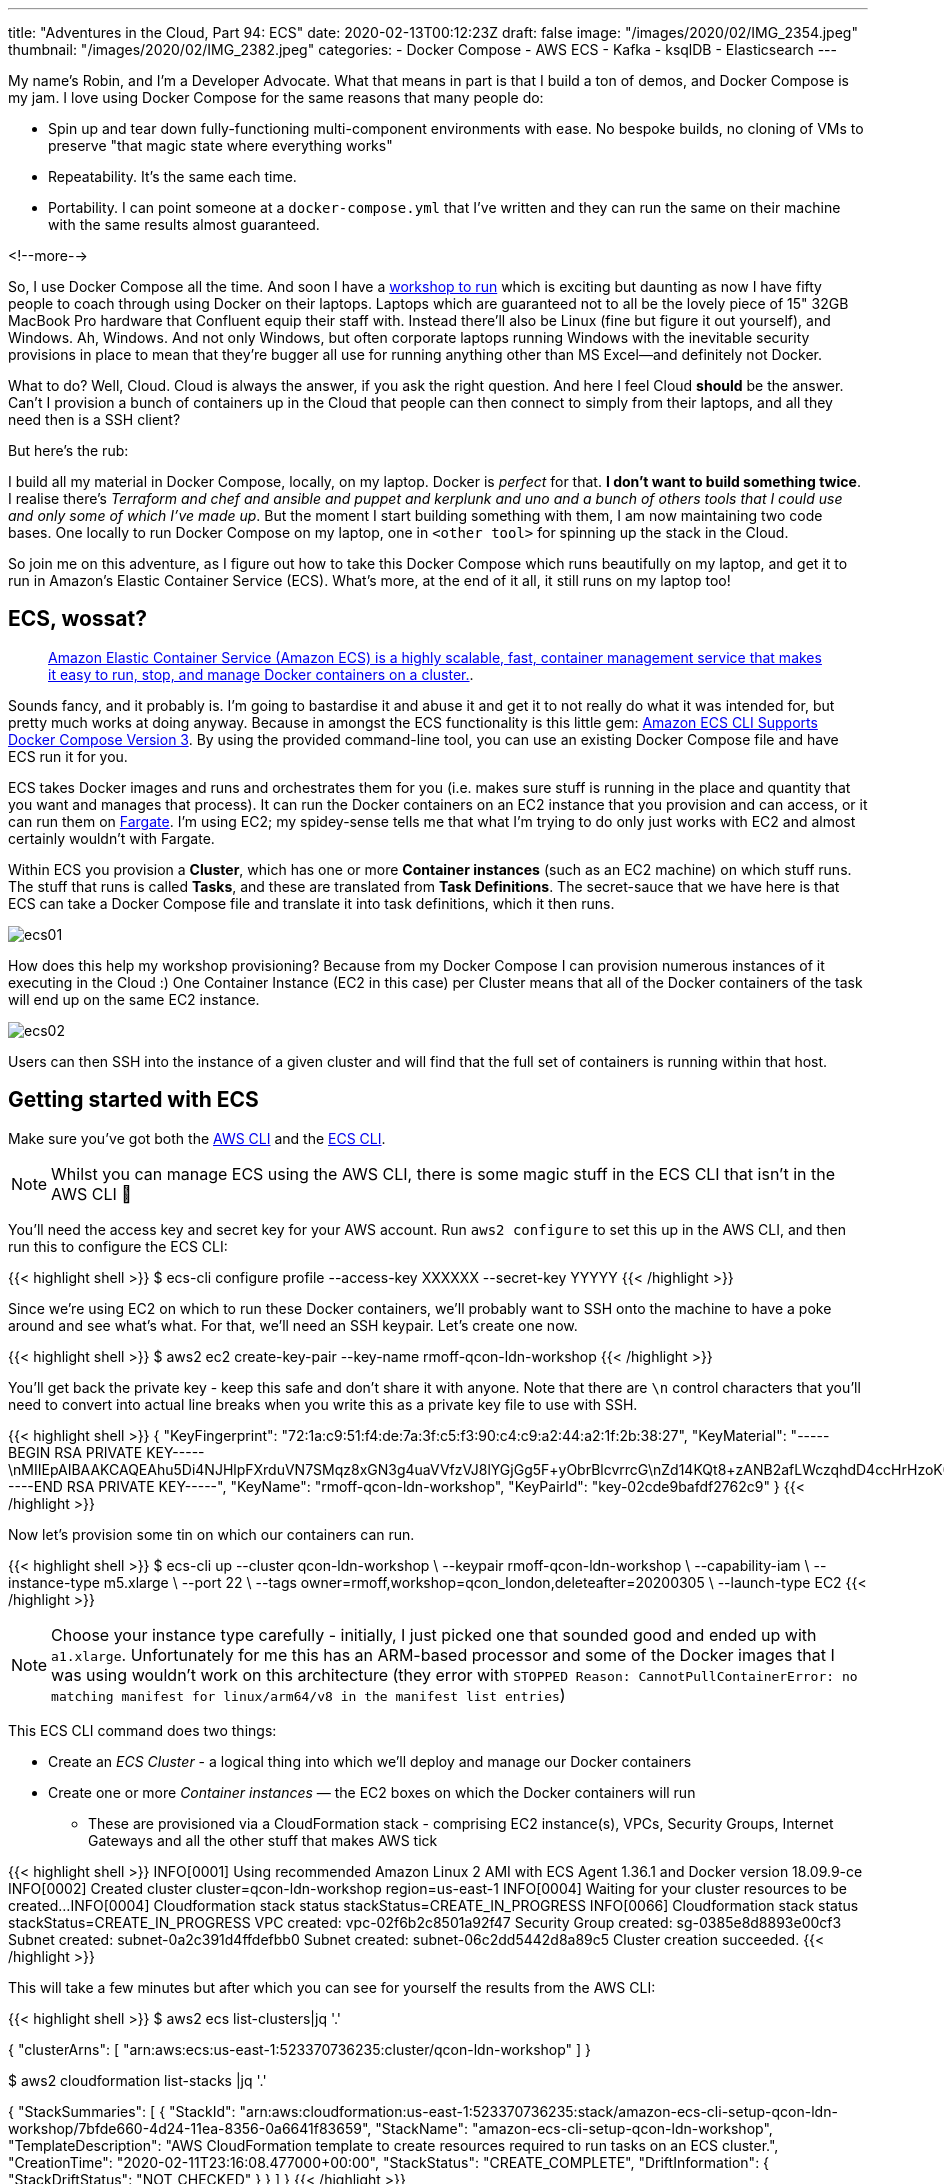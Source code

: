 ---
title: "Adventures in the Cloud, Part 94: ECS"
date: 2020-02-13T00:12:23Z
draft: false
image: "/images/2020/02/IMG_2354.jpeg"
thumbnail: "/images/2020/02/IMG_2382.jpeg"
categories:
- Docker Compose
- AWS ECS
- Kafka
- ksqlDB
- Elasticsearch
---

My name's Robin, and I'm a Developer Advocate. What that means in part is that I build a ton of demos, and Docker Compose is my jam. I love using Docker Compose for the same reasons that many people do:

* Spin up and tear down fully-functioning multi-component environments with ease. No bespoke builds, no cloning of VMs to preserve "that magic state where everything works"
* Repeatability. It's the same each time. 
* Portability. I can point someone at a `docker-compose.yml` that I've written and they can run the same on their machine with the same results almost guaranteed. 

<!--more-->

So, I use Docker Compose all the time. And soon I have a https://qconlondon.com/london2020/workshop/kafka[workshop to run] which is exciting but daunting as now I have fifty people to coach through using Docker on their laptops. Laptops which are guaranteed not to all be the lovely piece of 15" 32GB MacBook Pro hardware that Confluent equip their staff with. Instead there'll also be Linux (fine but figure it out yourself), and Windows. Ah, Windows. And not only Windows, but often corporate laptops running Windows with the inevitable security provisions in place to mean that they're bugger all use for running anything other than MS Excel—and definitely not Docker. 

What to do? Well, Cloud. Cloud is always the answer, if you ask the right question. And here I feel Cloud *should* be the answer. Can't I provision a bunch of containers up in the Cloud that people can then connect to simply from their laptops, and all they need then is a SSH client? 

But here's the rub: 

I build all my material in Docker Compose, locally, on my laptop. Docker is _perfect_ for that. *I don't want to build something twice*. I realise there's _Terraform and chef and ansible and puppet and kerplunk and uno and a bunch of others tools that I could use and only some of which I've made up_. But the moment I start building something with them, I am now maintaining two code bases. One locally to run Docker Compose on my laptop, one in `<other tool>` for spinning up the stack in the Cloud. 

So join me on this adventure, as I figure out how to take this Docker Compose which runs beautifully on my laptop, and get it to run in Amazon's Elastic Container Service (ECS). What's more, at the end of it all, it still runs on my laptop too!

== ECS, wossat? 

> https://docs.aws.amazon.com/AmazonECS/latest/developerguide/Welcome.html[Amazon Elastic Container Service (Amazon ECS) is a highly scalable, fast, container management service that makes it easy to run, stop, and manage Docker containers on a cluster.].

Sounds fancy, and it probably is. I'm going to bastardise it and abuse it and get it to not really do what it was intended for, but pretty much works at doing anyway. Because in amongst the ECS functionality is this little gem: https://aws.amazon.com/about-aws/whats-new/2018/06/amazon-ecs-cli-supports-docker-compose-version-3/[Amazon ECS CLI Supports Docker Compose Version 3]. By using the provided command-line tool, you can use an existing Docker Compose file and have ECS run it for you. 

ECS takes Docker images and runs and orchestrates them for you (i.e. makes sure stuff is running in the place and quantity that you want and manages that process). It can run the Docker containers on an EC2 instance that you provision and can access, or it can run them on https://aws.amazon.com/fargate/[Fargate]. I'm using EC2; my spidey-sense tells me that what I'm trying to do only just works with EC2 and almost certainly wouldn't with Fargate. 

Within ECS you provision a **Cluster**, which has one or more **Container instances** (such as an EC2 machine) on which stuff runs. The stuff that runs is called **Tasks**, and these are translated from **Task Definitions**. The secret-sauce that we have here is that ECS can take a Docker Compose file and translate it into task definitions, which it then runs. 

image::/images/2020/02/ecs01.png[]

How does this help my workshop provisioning? Because from my Docker Compose I can provision numerous instances of it executing in the Cloud :) One Container Instance (EC2 in this case) per Cluster means that all of the Docker containers of the task will end up on the same EC2 instance. 

image::/images/2020/02/ecs02.png[]

Users can then SSH into the instance of a given cluster and will find that the full set of containers is running within that host. 

== Getting started with ECS

Make sure you've got both the https://docs.aws.amazon.com/cli/latest/userguide/cli-chap-install.html[AWS CLI] and the https://docs.aws.amazon.com/AmazonECS/latest/developerguide/ECS_CLI_installation.html[ECS CLI]. 

NOTE: Whilst you can manage ECS using the AWS CLI, there is some magic stuff in the ECS CLI that isn't in the AWS CLI 🤪

You'll need the access key and secret key for your AWS account. Run `aws2 configure` to set this up in the AWS CLI, and then run this to configure the ECS CLI: 

{{< highlight shell >}}
$ ecs-cli configure profile --access-key XXXXXX --secret-key YYYYY
{{< /highlight >}}

Since we're using EC2 on which to run these Docker containers, we'll probably want to SSH onto the machine to have a poke around and see what's what. For that, we'll need an SSH keypair. Let's create one now. 

{{< highlight shell >}}
$ aws2 ec2 create-key-pair --key-name rmoff-qcon-ldn-workshop
{{< /highlight >}}

You'll get back the private key - keep this safe and don't share it with anyone. Note that there are `\n` control characters that you'll need to convert into actual line breaks when you write this as a private key file to use with SSH. 

{{< highlight shell >}}
{
    "KeyFingerprint": "72:1a:c9:51:f4:de:7a:3f:c5:f3:90:c4:c9:a2:44:a2:1f:2b:38:27",
    "KeyMaterial": "-----BEGIN RSA PRIVATE KEY-----\nMIIEpAIBAAKCAQEAhu5Di4NJHlpFXrduVN7SMqz8xGN3g4uaVVfzVJ8lYGjGg5F+yObrBlcvrrcG\nZd14KQt8+zANB2afLWczqhdD4ccHrHzoK0zwXJXmUklYawJ5ScP4EvkqmFyNfXyAmi7sELC2ND9e\nI5eheU1FweYyDSea3B8IGgA+QWyVY5VEHfo5vZq9FRDkitczM2vG0K331mlw7HvjKem2CjYjw4Pp\na8d+ie7+m1okBs0uXuX0CWJ0Fw5AtBeKcb3fYkhT45fem2FXxDP3EUT6BDNyUL1hmR3h9nA3dCWi\niRdv9dmUYt81yWtqNBm+4IwpM7YRQIXKsvTXgm5VNikNXmhh+UjDqwIDAQABAoIBAEG5f5dOjOhH\nCnFXolue6f6bOsiits2Ry8x0eeenWbp7bu8ZiQttR+Afye8t4eTumyBLI0brof0P5Mtl8MmSaZNp\nsng3o5Or94zxy24bogEGBHSFC6qaSkBLHPSaF76CyqRan3YVw9JMgvAmTqtjaM/1kb5VM0oPAkQ2\nExKd279Js+wHakpvzsP3IrUI61XQl0H3A7CPTOZOkyOHZ2G9jgsAbUD4vRyDCcIoSbkiwO2ePFMP\nqfyt5pke4OeXYCP8ONt7msVIcJRqL1TaMEk7TewQk2Chi2mSHufiDRZ5KtaxP1itLRvNrtSWilCt\nxEjCOxtheCjv8rkuLtjdT2SqZ+ECgYEA1MPyMyumQSGMVN9m8r++uq11JhkEGrg9/PWy2mgIt8H5\n+p6RiMXJinL9fcHahnDoDNWdGTuCOzxVsKH9csbS/JUV8eWrtGuGT1C+lme6NLPgzCv+3zhb80bT\nhFK9ImXVt5Njx1fbBa9beyg2ttkr40vpCnk+Nq2sJk4nyotyAHsCgYEAollboY/XGQIRoR2UL7Z6\nOpC2uRANw6K2h4cvNoTUSDeUhzRApXNoTw1wiKyIuqZqE5aCw6DG39xK76CjWbIV4QpjgHx4er5b\nn1yF7EhAuvJCCZmMuu8ilzmYx+gv8hkKLq8uYQ3csMDw61GPuIeuTNFSOuWhKXhvG/NLGk3eGpEC\ngYEAj0O1tXEBzL9rP8cCChjEs+ySgmm70sYWr1s96ES/AgTybygQtPkBYWFWgTRkEby689FurAvf\nAEX7KSmagIuSjBNTKIPO33i7gnLLMnl773rjtnc1clb/y0r4qBQSWLQbeTYcrKDi0Own/ECyvuJy\n4+U8cRn8o1LEJTLhJkhJJjsCgYAVdSYNRouxfHqEBvrNC5tAHlxoPVz0XI8vfoiY9hlwqhfxftCE\njapduHMFPXic4t3mVOBXpupiMCWfYmX0tvr5UXwxQUJTRtGpUHtK7YnQq7BawHa/RlgWEMDGu0OL\nBhA4d2Lz5PckTXwKPi92vkglUw1BR5RzfL2CvjdQ9LXEYQKBgQCPzAEFVWR4nRKuXwGAvbpeksKj\ncJyPNonQXt6kMsDrErX5hfG8RDYtoQE0wRraOv3pnFDeeBJ1fdodYdXqVTq16Q55c7t4qyiB8d/I\nl6lhT0pYMPYPgZkF8PRjsbgHGcECz04FYEzE0DGxm+aX0KKY4p41X8qWDstM/wNc+MiZPw==\n-----END RSA PRIVATE KEY-----",
    "KeyName": "rmoff-qcon-ldn-workshop",
    "KeyPairId": "key-02cde9bafdf2762c9"
}
{{< /highlight >}}

Now let's provision some tin on which our containers can run. 

{{< highlight shell >}}
$ ecs-cli up --cluster qcon-ldn-workshop \
             --keypair rmoff-qcon-ldn-workshop \
             --capability-iam \
             --instance-type m5.xlarge \
             --port 22 \
             --tags owner=rmoff,workshop=qcon_london,deleteafter=20200305 \
             --launch-type EC2
{{< /highlight >}}

NOTE: Choose your instance type carefully - initially, I just picked one that sounded good and ended up with `a1.xlarge`. Unfortunately for me this has an ARM-based processor and some of the Docker images that I was using wouldn't work on this architecture (they error with `STOPPED Reason: CannotPullContainerError: no matching manifest for linux/arm64/v8 in the manifest list entries`)

This ECS CLI command does two things: 

* Create an _ECS Cluster_ - a logical thing into which we'll deploy and manage our Docker containers
* Create one or more _Container instances_ — the EC2 boxes on which the Docker containers will run
** These are provisioned via a CloudFormation stack - comprising EC2 instance(s), VPCs, Security Groups, Internet Gateways and all the other stuff that makes AWS tick

{{< highlight shell >}}
INFO[0001] Using recommended Amazon Linux 2 AMI with ECS Agent 1.36.1 and Docker version 18.09.9-ce
INFO[0002] Created cluster                               cluster=qcon-ldn-workshop region=us-east-1
INFO[0004] Waiting for your cluster resources to be created...
INFO[0004] Cloudformation stack status                   stackStatus=CREATE_IN_PROGRESS
INFO[0066] Cloudformation stack status                   stackStatus=CREATE_IN_PROGRESS
VPC created: vpc-02f6b2c8501a92f47
Security Group created: sg-0385e8d8893e00cf3
Subnet created: subnet-0a2c391d4ffdefbb0
Subnet created: subnet-06c2dd5442d8a89c5
Cluster creation succeeded.
{{< /highlight >}}

This will take a few minutes but after which you can see for yourself the results from the AWS CLI: 

{{< highlight shell >}}
$ aws2 ecs list-clusters|jq '.'

{
  "clusterArns": [
    "arn:aws:ecs:us-east-1:523370736235:cluster/qcon-ldn-workshop"
  ]
}

$ aws2 cloudformation list-stacks |jq '.'

{
  "StackSummaries": [
    {
      "StackId": "arn:aws:cloudformation:us-east-1:523370736235:stack/amazon-ecs-cli-setup-qcon-ldn-workshop/7bfde660-4d24-11ea-8356-0a6641f83659",
      "StackName": "amazon-ecs-cli-setup-qcon-ldn-workshop",
      "TemplateDescription": "AWS CloudFormation template to create resources required to run tasks on an ECS cluster.",
      "CreationTime": "2020-02-11T23:16:08.477000+00:00",
      "StackStatus": "CREATE_COMPLETE",
      "DriftInformation": {
        "StackDriftStatus": "NOT_CHECKED"
      }
    }
  ]
}
{{< /highlight >}}

So we've now built ourselves an ECS cluster, ready to run our Docker containers—the definitions for which come from a Docker Compose

== Running Docker Compose on ECS

Let's start with a simple example, taken from the ECS CLI docs. Create a new folder (e.g. `ecs-compose-test`) and a `docker-compose.yml` file within it:

{{< highlight yaml >}}
version: '2'
services:
  web:
    image: amazon/amazon-ecs-sample
    ports:
     - "80:80"
{{< /highlight >}}

For fun, run it locally first just to show that it works: 

{{< highlight shell >}}
$ docker-compose up
Creating network "ecs-compose-test_default" with the default driver
Pulling web (amazon/amazon-ecs-sample:)...
latest: Pulling from amazon/amazon-ecs-sample
72d97abdfae3: Pull complete
9db40311d082: Pull complete
991f1d4df942: Pull complete
9fd8189a392d: Pull complete
Digest: sha256:36c7b282abd0186e01419f2e58743e1bf635808231049bbc9d77e59e3a8e4914
Status: Downloaded newer image for amazon/amazon-ecs-sample:latest
Creating ecs-compose-test_web_1 ... done
Attaching to ecs-compose-test_web_1
web_1  | AH00558: apache2: Could not reliably determine the server's fully qualified domain name, using 192.168.32.2. Set the 'ServerName' directive globally to suppress this message
{{< /highlight >}}

Go to `localhost` in your web browser and 🎉

image::/images/2020/02/ecs-compose-test_local.png[]

Now let's run it in the cloud. Whilst you can just use `ecs-cli compose up` we're going to run it in two stages here to understand what's going on. 

1. Use `ecs-cli compose create` to parse the Docker Compose into an ECS https://docs.aws.amazon.com/AmazonECS/latest/developerguide/task_definitions.html[_task definition_]. This doesn't execute anything yet.
+
{{< highlight shell >}}
$ ecs-cli compose create
INFO[0001] Using ECS task definition                     TaskDefinition="ecs-compose-test:1"
{{< /highlight >}}
+
This has created a task definition which we can inspect: 
+
{{< highlight shell >}}
$ aws2 ecs list-task-definitions|jq '.'
{
  "taskDefinitionArns": [
    "arn:aws:ecs:us-east-1:523370736235:task-definition/ecs-compose-test:1"
  ]
}

$ aws2 ecs describe-task-definition \
  --task-definition arn:aws:ecs:us-east-1:523370736235:task-definition/ecs-compose-test:1
{
    "taskDefinition": {
        "taskDefinitionArn": "arn:aws:ecs:us-east-1:523370736235:task-definition/ecs-compose-test:1",
        "containerDefinitions": [
            {
                "name": "web",
                "image": "amazon/amazon-ecs-sample",
                "cpu": 0,
                "memory": 512,
                "links": [],
                "portMappings": [
                    {
                        "containerPort": 80,
                        "hostPort": 80,
                        "protocol": "tcp"
                    }
                ],
…                
{{< /highlight >}}
+
So it's taken the Docker Compose and translated it into a https://docs.aws.amazon.com/AmazonECS/latest/developerguide/task_definition_parameters.html[task definition].

2. With this task definition created, we can now set it to run on the ECS cluster that we created above: 
+
{{< highlight shell >}}
$ ecs-cli compose start --cluster qcon-ldn-workshop
INFO[0001] Using ECS task definition                     TaskDefinition="ecs-compose-test:1"
INFO[0001] Starting container...                         container=5c1e40ca-88c2-4463-949e-91c68e103f3f/web
INFO[0001] Describe ECS container status                 container=5c1e40ca-88c2-4463-949e-91c68e103f3f/web desiredStatus=RUNNING lastStatus=PENDING taskDefinition="ecs-compose-test:1"
INFO[0014] Started container...                          container=5c1e40ca-88c2-4463-949e-91c68e103f3f/web desiredStatus=RUNNING lastStatus=RUNNING taskDefinition="ecs-compose-test:1"
{{< /highlight >}}
+
Notice here that it says **`desiredStatus`** and **`lastStatus`** - that's the _orchestration_ at work, because ECS isn't just going to fire & forget. It knows what _should_ be running, and it'll keep an eye on things to make sure that they are. 
+
Let's check that the test worked. When we created the ECS cluster and associated EC2 instance above we specified `--port 22` to be opened up on the firewall for inbound connections. So that we can check the test web site is working we need to access port 80 on the EC2 instance, so we'll use the wonderful SSH port forwarding function: 
+
{{< highlight shell >}}
ssh  -L 8080:localhost:80 \
     -i rmoff-qcon-ldn-workshop.rsa \
     ec2-user@34.201.131.235
{{< /highlight >}}
+
image::/images/2020/02/ecs-compose-test_ecs.png[]

=== How did you get that EC2 IP address? 

You can either click through the ECS web UI to get to the EC2 instance, or you can navigate the AWS CLI. 

1. Find out the container instances that exist for the ECS cluster: 
+
{{< highlight shell >}}
$ aws2 ecs list-container-instances --cluster qcon-ldn-workshop|jq '.'
{
  "containerInstanceArns": [
    "arn:aws:ecs:us-east-1:523370736235:container-instance/bfedb3c3-ace9-4476-a119-d234ce59dfda"
  ]
}
{{< /highlight >}}

2. Find details of said container instance: 
+
{{< highlight shell >}}
$ aws2 ecs describe-container-instances \
    --container-instances arn:aws:ecs:us-east-1:523370736235:container-instance/bfedb3c3-ace9-4476-a119-d234ce59dfda \
    --cluster qcon-ldn-workshop|jq '.'
{
  "containerInstances": [
    {
      "containerInstanceArn": "arn:aws:ecs:us-east-1:523370736235:container-instance/bfedb3c3-ace9-4476-a119-d234ce59dfda",
      "ec2InstanceId": "i-0b59c0f85fe1eea7c",
      "version": 6,
      "versionInfo": {
        "agentVersion": "1.36.1",
        "agentHash": "f199a183",
        "dockerVersion": "DockerVersion: 18.09.9-ce"
      },
      "remainingResources": [
        {
          "name": "CPU",
          "type": "INTEGER",
          "doubleValue": 0,
          "longValue": 0,
          "integerValue": 4096
        },
{{< /highlight >}}

3. Find IP of said EC2 instance:
+
{{< highlight shell >}}
$ aws2 ec2 describe-instances \
    --filter "Name=instance-id,Values=i-0b59c0f85fe1eea7c" |\
    jq '.Reservations[].Instances[].PublicIpAddress'
"34.201.131.235"
{{< /highlight >}}

Or if you want to be a bit fancy about it: 

{{< highlight shell >}}
$ aws2 ecs list-container-instances --cluster qcon-ldn-workshop|jq '.containerInstanceArns[]'|\
    xargs -IFOO aws2 ecs describe-container-instances --container-instances FOO \
        --cluster qcon-ldn-workshop|\
    jq '.containerInstances[].ec2InstanceId'|\
    xargs -IFOO aws2 ec2 describe-instances --filter "Name=instance-id,Values=FOO" | \
    jq '.Reservations[].Instances[].PublicIpAddress'
"34.201.131.235"
{{< /highlight >}}

=== A poke under the covers? Can we? 

With all this magical orchestration, it's possible to forget about where this stuff runs. But if you SSH onto the EC2 `container instance` you'll find it's "just" a box running Docker - but with some clever ECS bits to make it all work: 

{{< highlight shell >}}
$ ssh  -i rmoff-qcon-ldn-workshop.rsa ec2-user@34.201.131.235
Last login: Tue Feb 11 23:48:52 2020 from foo.bar.somewhere

   __|  __|  __|
   _|  (   \__ \   Amazon Linux 2 (ECS Optimized)
 ____|\___|____/

For documentation, visit http://aws.amazon.com/documentation/ecs
4 package(s) needed for security, out of 20 available
Run "sudo yum update" to apply all updates.
[ec2-user@ip-10-0-0-135 ~]$ 
{{< /highlight >}}

You can use `docker ps` to see all containers that are running: 

{{< highlight shell >}}
[ec2-user@ip-10-0-0-135 ~]$ docker ps
CONTAINER ID        IMAGE                            COMMAND                  CREATED             STATUS                       PORTS                NAMES
2a93fd8eb058        amazon/amazon-ecs-sample         "/usr/sbin/apache2 -…"   33 minutes ago      Up 33 minutes                0.0.0.0:80->80/tcp   ecs-ecs-compose-test-1-web-dc899799ec95ecf42100
5f4c1d77376c        amazon/amazon-ecs-agent:latest   "/agent"                 About an hour ago   Up About an hour (healthy)                        ecs-agent
{{< /highlight >}}

And if things aren't working as you want them to, you can inspect the logs for each container: 

{{< highlight shell >}}
[ec2-user@ip-10-0-0-135 ~]$ docker logs -f ecs-ecs-compose-test-1-web-dc899799ec95ecf42100
AH00558: apache2: Could not reliably determine the server's fully qualified domain name, using 172.17.0.2. Set the 'ServerName' directive globally to suppress this message
{{< /highlight >}}

You can even install your own stuff, not that you should except for helping with troubleshooting early stages and figuring out what's going on 

{{< highlight shell >}}
$ sudo yum install -y htop
{{< /highlight >}}

image::/images/2020/02/htop.png[]

== Let's run some stuff for real now! 

OK, let's. You can find the Docker Compose that I had built https://github.com/confluentinc/demo-scene/blob/streaming-jan2020-update/build-a-streaming-pipeline/docker-compose.yml[here], in its initial incarnation. It spins up a stack made up of: 

* Zookeeper 
* Kafka broker
* Schema Registry
* Kafka Connect worker
* ksqlDB server
* mySQL
* Elasticsearch

Each of the distributed components (Kafka, etc) just have a single node—this is a sandbox, after all. 

First let's see it succeed, and then let's understand what that journey looked like. Spin the stack up using my https://github.com/confluentinc/demo-scene/blob/streaming-jan2020-update/build-a-streaming-pipeline/docker-compose.yml[docker-compose.yml]: 

{{< highlight shell >}}
$ cd ~/git/demo-scene/build-a-streaming-pipeline
$ ecs-cli compose up --cluster qcon-ldn-workshop
WARN[0000] Skipping unsupported YAML option for service...  option name=container_name service name=elasticsearch
WARN[0000] Skipping unsupported YAML option for service...  option name=container_name service name=kafka
WARN[0000] Skipping unsupported YAML option for service...  option name=depends_on service name=kafka
WARN[0000] Skipping unsupported YAML option for service...  option name=container_name service name=kafka-connect-01
…
INFO[0003] Using ECS task definition                     TaskDefinition="build-a-streaming-pipeline:50"
INFO[0004] Starting container...                         container=345ebb39-a936-41e6-b3bc-fb8911fff187/elasticsearch
INFO[0004] Starting container...                         container=345ebb39-a936-41e6-b3bc-fb8911fff187/kafka
INFO[0004] Starting container...                         container=345ebb39-a936-41e6-b3bc-fb8911fff187/kafka-connect-01
INFO[0004] Starting container...                         container=345ebb39-a936-41e6-b3bc-fb8911fff187/kafkacat
INFO[0004] Starting container...                         container=345ebb39-a936-41e6-b3bc-fb8911fff187/kibana
INFO[0004] Starting container...                         container=345ebb39-a936-41e6-b3bc-fb8911fff187/ksqldb
INFO[0004] Starting container...                         container=345ebb39-a936-41e6-b3bc-fb8911fff187/mysql
INFO[0004] Starting container...                         container=345ebb39-a936-41e6-b3bc-fb8911fff187/schema-registry
INFO[0004] Starting container...                         container=345ebb39-a936-41e6-b3bc-fb8911fff187/zookeeper
INFO[0004] Describe ECS container status                 container=345ebb39-a936-41e6-b3bc-fb8911fff187/elasticsearch desiredStatus=RUNNING lastStatus=PENDING taskDefinition="build-a-streaming-pipeline:50"
INFO[0004] Describe ECS container status                 container=345ebb39-a936-41e6-b3bc-fb8911fff187/kafka-connect-01 desiredStatus=RUNNING lastStatus=PENDING taskDefinition="build-a-streaming-pipeline:50"
INFO[0004] Describe ECS container status                 container=345ebb39-a936-41e6-b3bc-fb8911fff187/schema-registry desiredStatus=RUNNING lastStatus=PENDING taskDefinition="build-a-streaming-pipeline:50"
INFO[0004] Describe ECS container status                 container=345ebb39-a936-41e6-b3bc-fb8911fff187/kafka desiredStatus=RUNNING lastStatus=PENDING taskDefinition="build-a-streaming-pipeline:50"
INFO[0004] Describe ECS container status                 container=345ebb39-a936-41e6-b3bc-fb8911fff187/kafkacat desiredStatus=RUNNING lastStatus=PENDING taskDefinition="build-a-streaming-pipeline:50"
…
INFO[0095] Started container...                          container=345ebb39-a936-41e6-b3bc-fb8911fff187/elasticsearch desiredStatus=RUNNING lastStatus=RUNNING taskDefinition="build-a-streaming-pipeline:50"
INFO[0095] Started container...                          container=345ebb39-a936-41e6-b3bc-fb8911fff187/kafka-connect-01 desiredStatus=RUNNING lastStatus=RUNNING taskDefinition="build-a-streaming-pipeline:50"
INFO[0095] Started container...                          container=345ebb39-a936-41e6-b3bc-fb8911fff187/schema-registry desiredStatus=RUNNING lastStatus=RUNNING taskDefinition="build-a-streaming-pipeline:50"
INFO[0095] Started container...                          container=345ebb39-a936-41e6-b3bc-fb8911fff187/kafka desiredStatus=RUNNING lastStatus=RUNNING taskDefinition="build-a-streaming-pipeline:50"
INFO[0095] Started container...                          container=345ebb39-a936-41e6-b3bc-fb8911fff187/kafkacat desiredStatus=RUNNING lastStatus=RUNNING taskDefinition="build-a-streaming-pipeline:50"
INFO[0095] Started container...                          container=345ebb39-a936-41e6-b3bc-fb8911fff187/kibana desiredStatus=RUNNING lastStatus=RUNNING taskDefinition="build-a-streaming-pipeline:50"
INFO[0095] Started container...                          container=345ebb39-a936-41e6-b3bc-fb8911fff187/ksqldb desiredStatus=RUNNING lastStatus=RUNNING taskDefinition="build-a-streaming-pipeline:50"
INFO[0095] Started container...                          container=345ebb39-a936-41e6-b3bc-fb8911fff187/mysql desiredStatus=RUNNING lastStatus=RUNNING taskDefinition="build-a-streaming-pipeline:50"
INFO[0095] Started container...                          container=345ebb39-a936-41e6-b3bc-fb8911fff187/zookeeper desiredStatus=RUNNING lastStatus=RUNNING taskDefinition="build-a-streaming-pipeline:50"
{{< /highlight >}}

Now if I SSH onto the EC2 host I can see the containers running: 

{{< highlight shell >}}
[ec2-user@ip-10-0-0-135 ~]$ docker ps
CONTAINER ID        IMAGE                                                 COMMAND                   CREATED             STATUS                            PORTS                               NAMES
15de955540df        rmoff/ksqldb-server:master-20200210-12f4317           "/usr/bin/docker/run"     2 minutes ago       Up 2 minutes                      0.0.0.0:8088->8088/tcp              ecs-build-a-streaming-pipeline-50-ksqldb-f6dfb1ede8fcc0e7c901
592c1798425e        confluentinc/cp-kafka-connect:5.4.0                   "bash -c 'echo \"Inst…"   2 minutes ago       Up 2 minutes (health: starting)   0.0.0.0:8083->8083/tcp, 9092/tcp    ecs-build-a-streaming-pipeline-50-kafka-connect-01-ae8afda6bde3e2a66800
a90ff81d290c        edenhill/kafkacat:1.5.0                               "/bin/sh -c 'apk add…"    2 minutes ago       Up 2 minutes                                                          ecs-build-a-streaming-pipeline-50-kafkacat-f891f4a4fecac5d77400
ebe6a4917748        docker.elastic.co/kibana/kibana:7.5.0                 "/usr/local/bin/dumb…"    2 minutes ago       Up 2 minutes                      0.0.0.0:5601->5601/tcp              ecs-build-a-streaming-pipeline-50-kibana-80c8e09e9a8d92841800
0939c0a63a8d        confluentinc/cp-schema-registry:5.4.0                 "/etc/confluent/dock…"    2 minutes ago       Up 2 minutes                      0.0.0.0:8081->8081/tcp              ecs-build-a-streaming-pipeline-50-schema-registry-c298d3f3a3ead6ed4700
6097e70ca417        confluentinc/cp-enterprise-kafka:5.4.0                "bash -c 'echo '127.…"    3 minutes ago       Up 3 minutes                      0.0.0.0:9092->9092/tcp              ecs-build-a-streaming-pipeline-50-kafka-b6a9a5dfa29f80ce5e00
42395ba12925        docker.elastic.co/elasticsearch/elasticsearch:7.5.0   "/usr/local/bin/dock…"    3 minutes ago       Up 3 minutes                      0.0.0.0:9200->9200/tcp, 9300/tcp    ecs-build-a-streaming-pipeline-50-elasticsearch-9ab3c6a4ef92d8b00300
8cabb0de9648        confluentinc/cp-zookeeper:5.4.0                       "/etc/confluent/dock…"    3 minutes ago       Up 3 minutes                      2181/tcp, 2888/tcp, 3888/tcp        ecs-build-a-streaming-pipeline-50-zookeeper-b8c2c1ce9ae48b821500
75279ad553bf        mysql:8.0                                             "docker-entrypoint.s…"    3 minutes ago       Up 3 minutes                      0.0.0.0:3306->3306/tcp, 33060/tcp   ecs-build-a-streaming-pipeline-50-mysql-96f3c78287d1a6985b00
5f4c1d77376c        amazon/amazon-ecs-agent:latest                        "/agent"                  About an hour ago   Up About an hour (healthy)                                            ecs-agent
[ec2-user@ip-10-0-0-135 ~]$
{{< /highlight >}}

and I can get the prompt up for ksqlDB, ready to go and https://github.com/confluentinc/demo-scene/blob/master/build-a-streaming-pipeline/demo_build-a-streaming-pipeline.adoc[build a streaming data pipeline]!

{{< highlight shell >}}
$ docker exec -it $(docker ps|grep ksqldb|awk '{print $11}') ksql http://localhost:8088

                  ===========================================
                  =       _              _ ____  ____       =
                  =      | | _____  __ _| |  _ \| __ )      =
                  =      | |/ / __|/ _` | | | | |  _ \      =
                  =      |   <\__ \ (_| | | |_| | |_) |     =
                  =      |_|\_\___/\__, |_|____/|____/      =
                  =                   |_|                   =
                  =  Event Streaming Database purpose-built =
                  =        for stream processing apps       =
                  ===========================================

Copyright 2017-2019 Confluent Inc.

CLI v6.0.0-SNAPSHOT, Server v6.0.0-SNAPSHOT located at http://localhost:8088

Having trouble? Type 'help' (case-insensitive) for a rundown of how things work!

ksql>
{{< /highlight >}}

== What needed to change from Docker Compose on the Mac to Docker Compose running on ECS? 

_😈👹 The devil is always in the detail 👹😈_

=== Networking and hostnames

Under Docker Compose I specify a `container_name` which the container takes as its hostname, and then each container can address others, and itself. So `kafka` can reach `zookeeper`, but `kafka` can also reach `kafka` too (which is important for how the broker operates and communicates). This is standard https://docs.docker.com/compose/networking/[Docker Compose networking], and took a bit of figuring out with ECS. 

There are two important changes that I had to make. 

==== Inter-container communication 

Any container that you want to be able to reach another, you must define with a `link:`. So 

{{< highlight yaml >}}
  kafka:
    image: confluentinc/cp-enterprise-kafka:5.4.0
    container_name: kafka
    depends_on:
      - zookeeper
{{< /highlight >}}

becomes in an ECS-compatible Docker Compose (assuming the `kafka` needs to reach `zookeeper`, which it does):

{{< highlight yaml >}}
  kafka:
    image: confluentinc/cp-enterprise-kafka:5.4.0
    container_name: kafka
    depends_on:
      - zookeeper
    links:
      - zookeeper
{{< /highlight >}}

Strictly speaking, you could use:

{{< highlight yaml >}}
  kafka:
    image: confluentinc/cp-enterprise-kafka:5.4.0
    links:
      - zookeeper
{{< /highlight >}}

Since ECS ignores `container_name` and `depends_on` (per the warnings shown in the `ecs-cli compose up` above).

IMPORTANT: It's worth restating this to be clear: any container that you want to be able to address another *must* be defined in `links:`. If it's not, it's not added to the `/etc/hosts` file of the container when it's provisioned and trying to resolve it will fail. 

==== Containers cannot resolve their own hostname

Containers cannot access themselves by their own hostname. Under Docker Compose a container with `container_name` of `kafka` would be able to use `kafka` as a resolvable hostname (it would resolve to itself). With ECS this doesn't happen - you have to use `localhost` if you want to loopback. 

This causes a problem with Kafka because link:/2018/08/02/kafka-listeners-explained/[per standard listeners configuration] you may have a listener configured using the *hostname* (and not localhost). 

{{< highlight shell >}}
WARN [RequestSendThread controllerId=1] Controller 1's connection to broker kafka:29092 (id: 1 rack: null) was unsuccessful (kafka.controller.RequestSendThread)
java.io.IOException: Connection to kafka:29092 (id: 1 rack: null) failed.
        at org.apache.kafka.clients.NetworkClientUtils.awaitReady(NetworkClientUtils.java:71)
        at kafka.controller.RequestSendThread.brokerReady(ControllerChannelManager.scala:296)
        at kafka.controller.RequestSendThread.doWork(ControllerChannelManager.scala:250)
        at kafka.utils.ShutdownableThread.run(ShutdownableThread.scala:96)
WARN [Controller id=1, targetBrokerId=1] Error connecting to node kafka:29092 (id: 1 rack: null) (org.apache.kafka.clients.NetworkClient)
java.net.UnknownHostException: kafka
        at java.net.InetAddress.getAllByName0(InetAddress.java:1281)
        at java.net.InetAddress.getAllByName(InetAddress.java:1193)
        at java.net.InetAddress.getAllByName(InetAddress.java:1127)
{{< /highlight >}}

Whilst it may be possible to jiggle the listener config to avoid this, I ended up hacking the hosts file to append an entry for the hostname. Why? This was preferable to butchering my existing config, since the driving force behind all of this exercise is to retain a Docker Compose which works locally, rather than to build something which is specialised for ECS alone.

{{< highlight yaml >}}
  kafka:
    image: confluentinc/cp-enterprise-kafka:5.4.0
    container_name: kafka
    depends_on:
      - zookeeper
    links:
      - zookeeper
…
    command:
      - bash
      - -c 
      - |
        echo '127.0.0.1 kafka' >> /etc/hosts
        /etc/confluent/docker/run
        sleep infinity  
{{< /highlight >}}

This adds the entry to the hosts file and then invokes the container's default startup routine. You can find out what a container does at launch time by inspecting its Docker image:

{{< highlight shell >}}
$ docker inspect --format='{{.Config.Cmd}}' confluentinc/cp-enterprise-kafka:5.4.0
[/etc/confluent/docker/run]
$ docker inspect --format='{{.Config.Entrypoint}}' confluentinc/cp-enterprise-kafka:5.4.0
[]
{{< /highlight >}}

==== Security Groups

Not Docker Compose differences as such, but important to note that `ecs-cli up` lets you specify just a single port to open with `--port`. If you want to access other ports exposed by the Docker containers you need to either use SSH port forwarding (as shown above), or amend the EC2 security group to open up the required port. Here's an example of doing that: 

{{< highlight shell >}}
aws2 ec2 describe-security-groups --filters Name=tag:workshop,Values=qcon_london |\
  jq '.SecurityGroups[].GroupId' | xargs -IFOO \
  aws2 ec2 authorize-security-group-ingress \
        --group-id FOO \
        --protocol tcp \
        --port 5601 \
        --cidr 0.0.0.0/0 | jq '.'
{{< /highlight >}}

This finds every security group that's tagged with `workshop:qcon_london` and opens it up for inbound TCP traffic on port 5601 from any address. 

=== Memory allocation

With Docker I just let the containers do what they want with my laptop's memory, and it all kinda works out. Since ECS is envisaged as a more large-scale environment than just my laptop, it requires you to give some consideration to your container's memory requirements. 

If you don't, you'll probably find that stuff starts up, and then dies. If you take a look at `/var/log/messages` you'll see this kind of fun going on: 

{{< highlight shell >}}
Feb 10 12:37:38 ip-10-0-1-43 kernel: Memory cgroup out of memory: Kill process 10103 (java) score 1018 or sacrifice child
Feb 10 12:37:38 ip-10-0-1-43 kernel: java invoked oom-killer: gfp_mask=0x14000c0(GFP_KERNEL), nodemask=(null),  order=0, oom_score_adj=0                                                                                                                                           [18/560]
Feb 10 12:37:38 ip-10-0-1-43 kernel: Killed process 10103 (java) total-vm:1557648kB, anon-rss:521148kB, file-rss:11888kB, shmem-rss:0kB
Feb 10 12:37:38 ip-10-0-1-43 kernel: oom_reaper: reaped process 10103 (java), now anon-rss:0kB, file-rss:0kB, shmem-rss:0kB
{{< /highlight >}}

I created a `ecs-params.yml` file in the same folder as `docker-compose.yml` and defined some memory allocations for each service. This was a rough guesstimate, and it seems to have worked so far…

{{< highlight yaml >}}
version: 1
task_definition:
  services:
    elasticsearch:
      mem_limit: 2g
    kafka:
      mem_limit: 2g
    kafka-connect-01:
      mem_limit: 2g
    kafkacat:
      mem_limit: 1g
    kibana:
      mem_limit: 1g
    ksqldb:
      mem_limit: 2g
    mysql:
      mem_limit: 1g
    schema-registry:
      mem_limit: 1g
    zookeeper:
      mem_limit: 1g
{{< /highlight >}}

> it seems to have worked so far

_Narrator:_ It didn't. 

Turns out that this wasn't sufficient and `oom-killer` came back for more. Here running `docker stats` on the EC2 host can be useful to see where the memory is under pressure: 

{{< highlight shell >}}
$ docker stats
CONTAINER ID        NAME                                                                       CPU %               MEM USAGE / LIMIT     MEM %               NET I/O             BLOCK I/O           PIDS
f08c9236195a        ecs-build-a-streaming-pipeline-146-ksqldb-a8b8a1a484c5b7ad1700             0.10%               208.9MiB / 2GiB       10.20%              50.6MB / 43.9MB     0B / 69.6kB         29
4bbfe73d8ee9        ecs-build-a-streaming-pipeline-146-kafka-connect-01-b6ffcfd8bbe8958ed701   0.40%               1.988GiB / 2GiB       99.39%              214MB / 283MB       0B / 69.6kB         42
a4df1ca23558        ecs-build-a-streaming-pipeline-146-kafkacat-bec2a5e2a9c0afd89001           0.00%               1.715MiB / 1GiB       0.17%               1.86MB / 9.96kB     0B / 0B             2
c6b6f96b68f6        ecs-build-a-streaming-pipeline-146-kibana-9696c1a7edc8b0ae4d00             2.30%               396.3MiB / 1GiB       38.71%              340MB / 256MB       0B / 4.1kB          13
f450f35cf540        ecs-build-a-streaming-pipeline-146-schema-registry-84dd89d6a9b592c48001    0.09%               229.7MiB / 1GiB       22.43%              51.3MB / 49MB       0B / 41kB           32
f3eedff2d214        ecs-build-a-streaming-pipeline-146-kafka-ececf5aab2e2daca7900              0.82%               623.1MiB / 2GiB       30.42%              372MB / 306MB       0B / 110MB          72
a840c8aadcf7        ecs-build-a-streaming-pipeline-146-elasticsearch-d291aec1eea9a8a0fb01      1.49%               1.296GiB / 2GiB       64.80%              256MB / 340MB       0B / 1.88MB         52
e3db7b3206b9        ecs-build-a-streaming-pipeline-146-zookeeper-9a83bde2beede19d9501          0.04%               117.2MiB / 1GiB       11.45%              9.98MB / 6.04MB     0B / 766kB          35
837eb7bd06f2        ecs-build-a-streaming-pipeline-146-mysql-b0e586d2df94ea823100              0.28%               304.7MiB / 1GiB       29.76%              7.91kB / 0B         115kB / 1.17GB      39
b365389f5ddf        ecs-agent                                                                  0.11%               14.27MiB / 15.38GiB   0.09%               0B / 0B             61.4kB / 10.4MB     16
{{< /highlight >}}

=== Elasticsearch

Elasticsearch needed a bit of fiddling with to get working. First up the server failed to start with this fairly common error: 

{{< highlight shell >}}
max virtual memory areas vm.max_map_count [65530] is too low, increase to at least [262144]
{{< /highlight >}}

The interesting one about this is that it's usually fixed by setting a parameter on the _host machine_ - but with something ephemeral like ECS' container instances that's less than practical. The answer was to tell Elasticsearch not to use that type of storage `node.store.allow_mmap: "false"` (https://www.elastic.co/guide/en/elasticsearch/reference/master/index-modules-store.html[ref]). 

The second issue was the server was simply getting killed by the OOM manager process (even with `ecs-params.yml` defined). The last line in the log file before the process died was: 

{{< highlight javascript >}}
{
    "type": "server",
    "timestamp": "2020-02-11T11:08:00,969Z",
    "level": "INFO",
    "component": "o.e.x.m.p.NativeController",
    "cluster.name": "docker-cluster",
    "node.name": "3cf8b25ae6b8",
    "message": "Native controller process has stopped - no new native processes can be started",
    "cluster.uuid": "VnuiuD08QciN8JXo5AbDxg",
    "node.id": "TkvmyUW0TiOGGmGRmSUtKw"
}
{{< /highlight >}}

To fix this I modified my existing Docker Compose: 

{{< highlight yaml >}}
  elasticsearch:
    image: docker.elastic.co/elasticsearch/elasticsearch:7.5.0
…
    environment:
      xpack.security.enabled: "false"
      ES_JAVA_OPTS: "-Xms1g -Xmx1g"
      discovery.type: "single-node"
{{< /highlight >}}

To add in some `ulimits` as well as the `node.store.allow_mmap` config: 

{{< highlight yaml >}}
  elasticsearch:
…
    ulimits:
      nofile:
        soft: 65535
        hard: 65535
      memlock:
        soft: -1
        hard: -1        
    environment:
      ES_JAVA_OPTS: "-Xms1g -Xmx1g"
      xpack.security.enabled: "false"
      discovery.type: "single-node"
      node.store.allow_mmap: "false"
{{< /highlight >}}

== Files

I've not even tried to work out how to mount an external file or folder into a container on ECS. For better or worse, I tend to embed stuff inline in `command` section anyway, such as this to pre-create Elasticsearch dynamic mappings: 

{{< highlight yaml >}}
  elasticsearch:
    image: docker.elastic.co/elasticsearch/elasticsearch:7.5.0
…
    command: 
      - bash 
      - -c 
      - |
        # Start up Elasticsearch
        /usr/local/bin/docker-entrypoint.sh & 
        #
        echo "Waiting for Elasticsearch to start ⏳"
        while [ $$(curl -s -o /dev/null -w %{http_code} http://localhost:9200/) -ne 200 ] ; do 
          echo -e $$(date) " Elasticsearch listener HTTP state: " $$(curl -s -o /dev/null -w %{http_code} http://localhost:9200/) " (waiting for 200)"
          sleep 5 
        done
        # Create dynamic mapping
        curl -s -XPUT "http://localhost:9200/_template/kafkaconnect/" -H 'Content-Type: application/json' -d'
                  {
                    "template": "*",
                    "settings": { "number_of_shards": 1, "number_of_replicas": 0 },
                    "mappings": { "dynamic_templates": [ { "dates": { "match": "*_TS", "mapping": { "type": "date" } } } ]  }
                  }'
        # Don't die cos then the container stops 🤦‍♂️
        sleep infinity
{{< /highlight >}}

In the case of some SQL that I needed to run on MySQL (and previously mounted externally) I ended up using a http://tldp.org/LDP/abs/html/here-docs.html[here-doc], which is not so pretty but it works: 

{{< highlight yaml >}}
  mysql:
    # *-----------------------------*
    # To connect to the DB: 
    #   docker exec -it mysql bash -c 'mysql -u root -p$MYSQL_ROOT_PASSWORD'
    # or
    #   docker exec -it mysql bash -c 'mysql -u $MYSQL_USER -p$MYSQL_PASSWORD demo'
    # *-----------------------------*
    image: mysql:8.0
    container_name: mysql
    ports:
      - 3306:3306
    environment:
     - MYSQL_ROOT_PASSWORD=Admin123
     - MYSQL_USER=connect_user
     - MYSQL_PASSWORD=asgard
    command: 
      - bash 
      - -c 
      - |
        cat>/docker-entrypoint-initdb.d/z99_dump.sql <<EOF
        create table CUSTOMERS (
                id INT PRIMARY KEY,
                first_name VARCHAR(50)
        );
        insert into CUSTOMERS (id, first_name) values (1, 'Rick');
        EOF
        # Launch mysql
        docker-entrypoint.sh mysqld
        #
        sleep infinity
{{< /highlight >}}

In this case note that the command to launch MySQL requires both the original `Cmd` and `EntryPoint` of the image: 

{{< highlight shell >}}
$ docker inspect --format='{{.Config.Entrypoint}}' mysql:8.0
[docker-entrypoint.sh]
$ docker inspect --format='{{.Config.Cmd}}' mysql:8.0
[mysqld]
{{< /highlight >}}

Thus, `docker-entrypoint.sh mysqld`

== Conclusion

Is ECS the answer to my dreams? Not entirely. It's still a bit fiddly and I've definitely got that feeling that I'm using it for something it's not really intended for. But for now I think it's _OK enough_. 

If I take a step back, *I can now take a Docker Compose that runs locally and also run it on <x> number of instances in the cloud*, and that's pretty useful. 

image::/images/2020/02/notbad.gif[]

''''

*Interested in learning ksqlDB? Check out https://ksqldb.io, and come to my https://qconlondon.com/london2020/workshop/kafka[QCon workshop] or https://kafka-tutorials.confluent.io/?utm_campaign=rmoff&utm_term=ecs-rmoff-blog[try it out for yourself now]!*
